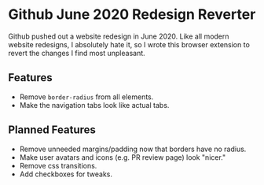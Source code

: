 * Github June 2020 Redesign Reverter

Github pushed out a website redesign in June 2020. Like all modern website redesigns, I absolutely hate it,
so I wrote this browser extension to revert the changes I find most unpleasant.

** Features

- Remove ~border-radius~ from all elements.
- Make the navigation tabs look like actual tabs.

** Planned Features

- Remove unneeded margins/padding now that borders have no radius.
- Make user avatars and icons (e.g. PR review page) look "nicer."
- Remove css transitions.
- Add checkboxes for tweaks.
